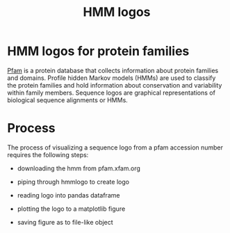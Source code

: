 #+title:HMM logos
* HMM logos for protein families

  [[https://pfam.xfam.org/][Pfam]] is a protein database that collects information about protein
  families and domains.  Profile hidden Markov models (HMMs) are used
  to classify the protein families and hold information about
  conservation and variability within family members.  Sequence logos
  are graphical representations of biological sequence alignments or
  HMMs.

* Process

  The process of visualizing a sequence logo from a pfam accession
  number requires the following steps:

  - downloading the hmm from pfam.xfam.org

  - piping through hmmlogo to create logo

  - reading logo into pandas dataframe

  - plotting the logo to a matplotlib figure

  - saving figure as to file-like object

    

    

